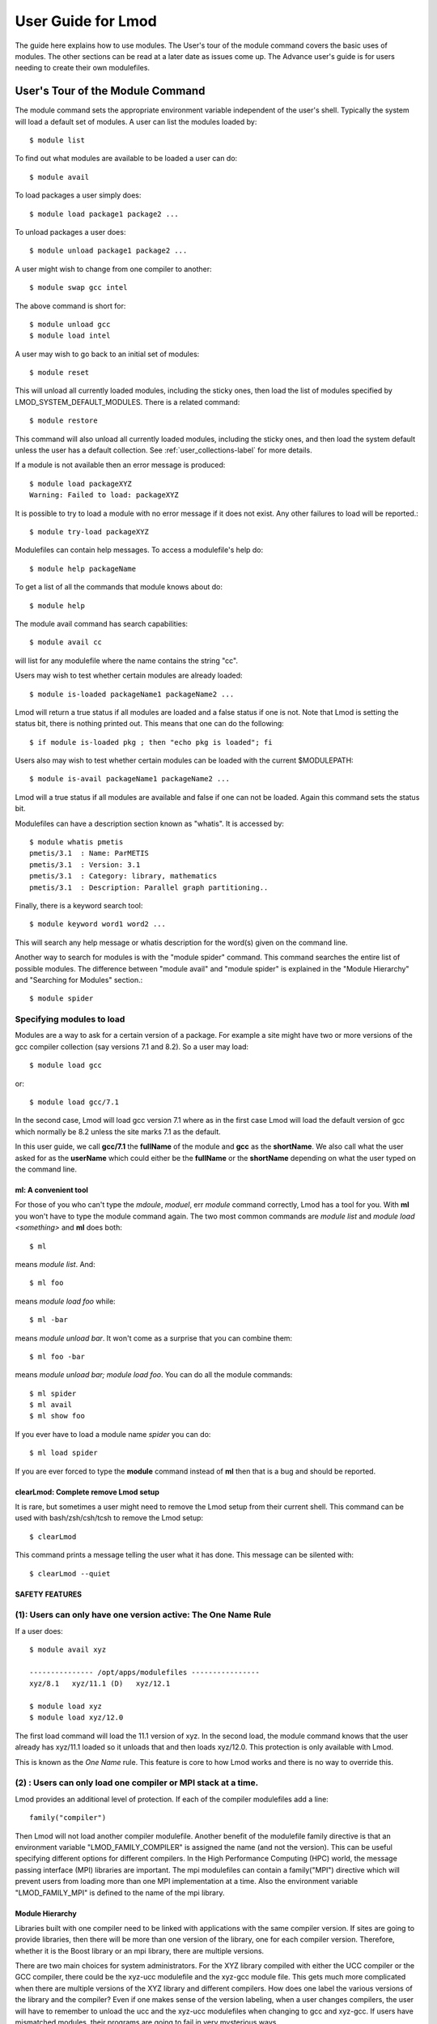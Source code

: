 User Guide for Lmod
--------------------

The guide here explains how to use modules. The User's tour of the
module command covers the basic uses of modules. The other sections
can be read at a later date as issues come up. The Advance user's
guide is for users needing to create their own modulefiles.

User's Tour of the Module Command
_________________________________

The module command sets the appropriate environment variable
independent of the user's shell.  Typically the system will load a
default set of modules.  A user can list the modules loaded by::

    $ module list

To find out what modules are available to be loaded a user can do::

    $ module avail

To load packages a user simply does::

    $ module load package1 package2 ...

To unload packages a user does::

    $ module unload package1 package2 ...

A user might wish to change from one compiler to another::

    $ module swap gcc intel

The above command is short for::

    $ module unload gcc
    $ module load intel

A user may wish to go back to an initial set of modules::

    $ module reset

This will unload all currently loaded modules, including the sticky
ones, then load the list of modules specified by
LMOD_SYSTEM_DEFAULT_MODULES. There is a related 
command::

    $ module restore

This command will also unload all currently loaded modules, including
the sticky ones, and then load the system default unless the user has
a default collection. See :ref:`user_collections-label` for more
details. 

If a module is not available then an error message is produced::

    $ module load packageXYZ
    Warning: Failed to load: packageXYZ

It is possible to try to load a module with no error message if it
does not exist. Any other failures to load will be reported.::

    $ module try-load packageXYZ

Modulefiles can contain help messages.  To access a modulefile's help
do::

    $ module help packageName

To get a list of all the commands that module knows about do::

    $ module help

The module avail command has search capabilities::

    $ module avail cc

will list for any modulefile where the name contains the string "cc".


Users may wish to test whether certain modules are already loaded::

    $ module is-loaded packageName1 packageName2 ...

Lmod will return a true status if all modules are loaded and a false
status if one is not.  Note that Lmod is setting the status bit, there is
nothing printed out. This means that one can do the following::

    $ if module is-loaded pkg ; then "echo pkg is loaded"; fi

Users also may wish to test whether certain modules can be loaded with
the current $MODULEPATH::

    $ module is-avail packageName1 packageName2 ...

Lmod will a true status if all modules are available and false if one
can not be loaded. Again this command sets the status bit.

Modulefiles can have a description section known as "whatis".  It is
accessed by::

    $ module whatis pmetis
    pmetis/3.1	: Name: ParMETIS
    pmetis/3.1	: Version: 3.1
    pmetis/3.1	: Category: library, mathematics
    pmetis/3.1	: Description: Parallel graph partitioning..

Finally, there is a keyword search tool: ::

    $ module keyword word1 word2 ...

This will search any help message  or whatis description for the
word(s) given on the command line.

Another way to search for modules is with the "module spider" command.
This command searches the entire list of possible modules.  The
difference between "module avail" and "module spider" is explained in
the "Module Hierarchy" and "Searching for Modules" section.::

    $ module spider

Specifying modules to load
~~~~~~~~~~~~~~~~~~~~~~~~~~

Modules are a way to ask for a certain version of a package.  For
example a site might have two or more versions of the gcc compiler
collection (say versions 7.1 and 8.2).  So a user may load::

    $ module load gcc

or::

    $ module load gcc/7.1

In the second case, Lmod will load gcc version 7.1 where as in the
first case Lmod will load the default version of gcc which normally be
8.2 unless the site marks 7.1 as the default.

In this user guide, we call **gcc/7.1** the **fullName** of the module
and **gcc** as the **shortName**.  We also call what the user asked
for as the **userName** which could either be the **fullName** or the
**shortName** depending on what the user typed on the command line.



ml: A convenient tool
^^^^^^^^^^^^^^^^^^^^^

For those of you who can't type the *mdoule*, *moduel*, err *module*
command correctly, Lmod has a tool for you.  With **ml** you won't
have to type the module command again.  The two most common commands
are *module list* and *module load <something>* and **ml** does both::

    $ ml

means *module list*. And::

    $ ml foo

means *module load foo* while::

    $ ml -bar

means *module unload bar*.  It won't come as a surprise that you can
combine them::

    $ ml foo -bar

means *module unload bar; module load foo*.  You can do all the module
commands::

    $ ml spider
    $ ml avail
    $ ml show foo

If you ever have to load a module name *spider* you can do::

    $ ml load spider

If you are ever forced to type the **module** command instead of **ml**
then that is a bug and should be reported.


clearLmod: Complete remove Lmod setup
^^^^^^^^^^^^^^^^^^^^^^^^^^^^^^^^^^^^^

It is rare, but sometimes a user might need to remove the Lmod setup
from their current shell.  This command can be used with
bash/zsh/csh/tcsh to remove the Lmod setup::

    $ clearLmod

This command prints a message telling the user what it has done.  This
message can be silented with::

    $ clearLmod --quiet
  
SAFETY FEATURES
^^^^^^^^^^^^^^^

(1): Users can only have one version active: The One Name Rule
~~~~~~~~~~~~~~~~~~~~~~~~~~~~~~~~~~~~~~~~~~~~~~~~~~~~~~~~~~~~~~

If a user does: ::

    $ module avail xyz

    --------------- /opt/apps/modulefiles ----------------
    xyz/8.1   xyz/11.1 (D)   xyz/12.1

    $ module load xyz
    $ module load xyz/12.0

The first load command will load the 11.1 version of xyz. In the
second load, the module command knows that the user already has
xyz/11.1 loaded so it unloads that and then loads xyz/12.0. This
protection is only available with Lmod.

This is known as the *One Name* rule.  This feature is core to how
Lmod works and there is no way to override this.


(2) : Users can only load one compiler or MPI stack at a time.
~~~~~~~~~~~~~~~~~~~~~~~~~~~~~~~~~~~~~~~~~~~~~~~~~~~~~~~~~~~~~~

Lmod provides an additional level of protection.  If each of the
compiler modulefiles add a line: ::

    family("compiler")

Then Lmod will not load another compiler modulefile.   Another benefit
of the modulefile family directive is that an environment variable
"LMOD_FAMILY_COMPILER" is assigned the name (and not the
version). This can be useful specifying different options for
different compilers. In the High Performance Computing (HPC) world,
the message passing interface (MPI) libraries are important.  The mpi
modulefiles can contain a family("MPI") directive which will prevent
users from loading more than one MPI implementation at a time.  Also
the environment variable "LMOD_FAMILY_MPI" is defined to the name of
the mpi library.

Module Hierarchy
^^^^^^^^^^^^^^^^

Libraries built with one compiler need to be linked with applications
with the same compiler version. If sites are going to provide
libraries, then there will be more than one version of the library,
one for each compiler version. Therefore, whether it is the Boost library or
an mpi library, there are multiple versions.

There are two main choices for system administrators. For the XYZ
library compiled with either the UCC compiler or the GCC compiler,
there could be the xyz-ucc modulefile and the xyz-gcc module
file. This gets much more complicated when there are multiple versions
of the XYZ library and different compilers. How does one label the
various versions of the library and the compiler? Even if one makes
sense of the version labeling, when a user changes compilers, the user
will have to remember to unload the ucc and the xyz-ucc modulefiles
when changing to gcc and xyz-gcc. If users have mismatched modules,
their programs are going to fail in very mysterious ways.

A much saner strategy is to use a module hierarchy. Each compiler module
adds to the MODULEPATH a compiler version modulefile directory. Only
modulefiles that exist in that directory are packages that have been
built with that compiler. When a user loads a particular compiler,
that user only sees modulefile(s) that are valid for that compiler.

Similarly, applications that use libraries depending on MPI
implementations must be built with the same compiler - MPI
pairing. This leads to modulefile hierarchy. Therefore, as users start with
the minimum set of loaded modules, all they will see are compilers,
not any of the packages that depend on a compiler. Once they load a
compiler they will see the modules that depend on that compiler. After
choosing an MPI implementation, the modules that depend on that
compiler-MPI pairing will be available. One of the nice features of
Lmod is that it handles the hierarchy easily. If a user swaps
compilers, then Lmod automatically unloads any modules that depends on
the old compiler and reloads those modules that are dependent on the
new compiler. ::

    $ module list

    1) gcc/4.4.5 2) boost/1.45.0

    $ module swap gcc ucc

    Due to MODULEPATH changes the follow modules have been reloaded: 1) boost

If a modulefile is not available with the new compiler, then the
module is marked as inactive. Every time MODULEPATH changes, Lmod
attempts to reload any inactive modules.

Searching For Modules
^^^^^^^^^^^^^^^^^^^^^

When a user enters: ::

    $ module avail

Lmod reports only the modules that are in the current
MODULEPATH. Those are the only modules that the user can load. If
there is a modulefile hierarchy, then a package the user wants may be
available but not with the current compiler version. Lmod offers a new
command:  ::

    $ module spider

which lists all possible modules and not just the modules that can be
seen in the current MODULEPATH. This command has three modes. The
first mode is:  ::

    $ module spider

    lmod: lmod/lmod
    Lmod: An Environment Module System

    ucc: ucc/11.1, ucc/12.0, ...
    Ucc: the ultimate compiler collection

    xyz: xyz/0.19, xyz/0.20, xyz/0.31
    xyz: Solves any x or y or z problem.

This is a compact listing of all the possible modules on the
system. The second mode describes a particular module:  ::

    $ module spider ucc
    ----------------------------------------------------------------------------
    ucc:
    ----------------------------------------------------------------------------

    Description:
    Ucc: the ultimate compiler collection

    Versions:
    ucc/11.1
    ucc/12.0

The third mode reports on a particular module version and where it can
be found: ::

    $ module spider parmetis/3.1.1
    ----------------------------------------------------------------------------
    parmetis: parmetis/3.1.1
    ----------------------------------------------------------------------------
    Description:
    Parallel graph partitioning and fill-reduction matrix ordering routines

    This module can be loaded through the following modules:
    ucc/12.0, openmpi/1.4.3
    ucc/11.1, openmpi/1.4.3
    gcc/4.4.5, openmpi/1.4.3

    Help:
    The parmetis module defines the following environment variables: ...
    The module parmetis/3.1.1 has been compiled by three different versions of the ucc compiler and one MPI implementation.

Controlling Modules During Login
^^^^^^^^^^^^^^^^^^^^^^^^^^^^^^^^

Normally when a user logs in, there are a standard set of modules that
are automatically loaded. Users can override and add to this standard
set in two ways. The first is adding module commands to their personal
startup files. The second way is through the "module save"
command.

To add module commands to users' startup scripts requires a few
steps. Bash users can put the module commands in either their
``~/.profile`` file or their ``~/.bashrc`` file. It is simplest to place the
following in their ``~/.profile`` file: ::

    if [ -f ~/.bashrc ]; then
       .   ~/.bashrc
    fi

and place the following in their ``~/.bashrc`` file: ::

    if [ -z "$BASHRC_READ" ]; then
       export BASHRC_READ=1
       # Place any module commands here
       # module load git
    fi

By wrapping the module command in an if test, the module commands need
only be read in once. Any sub-shell will inherit the PATH and other
environment variables automatically. On login shells the ``~/.profile``
file is read which, in the above setup, causes the ``~/.bashrc`` file to
be read. On interactive non-login shells, the ``~/.bashrc`` file is read
instead. Obviously, having this setup means that module commands need
only be added in one file and not two.

Csh users need only specify the module commands in their ``~/.cshrc`` file
as that file is always sourced:  ::

    if ( ! $?CSHRC_READ ) then
       setenv CSHRC_READ 1
       # Place any module command here
       # module load git
    endif


.. _user_collections-label:

User Collections
~~~~~~~~~~~~~~~~

User defined initial list of login modules:

Assuming that the system administrators have installed Lmod correctly,
there is a second way which is much easier to setup. A user logs in
with the standard modules loaded. Then the user modifies the default
setup through the standard module commands::

    $ module unload XYZ
    $ module swap gcc ucc
    $ module load git

Once users have the desired modules load then they issue::

    $ module save

This creates a file called ``~/.lmod.d/default`` which has the list of
desired modules. Once this is set-up a user can issue::

    $ module restore

and only the desired modules will be loaded. If Lmod is setup
correctly (see :ref:`startup_w_stdenv-label`) then the default
collection will be the user's initial set of modules.

If a user doesn't have a default collection, the Lmod purges ALL
currently loaded modules, including the sticky ones, and loads the
list of module specified by LMOD_SYSTEM_DEFAULT_MODULES just like the
``module reset`` command. 

Users can have as many collections as they like.  They can save to a
named collection with::

    $ module save <collection_name>

and restore that named collection with::

    $ module restore <collection_name>

A user can print the contents of a collection with::

    $ module describe <collection_name>

A user can list the collections they have with::

    $ module savelist

Finally a user can disable a collection with::

    $ module disable <collection_name>

If no ``collection_name`` is given then the default is disabled.  Note
that the collection is not remove just renamed.  If a user disables
the foo collection, the file foo is renamed to foo~.  To restore the
foo collection, a user will have to do the following::

    $ cd ~/.lmod.d; mv foo~ foo

Rules for loading modules from a collection
~~~~~~~~~~~~~~~~~~~~~~~~~~~~~~~~~~~~~~~~~~~

Lmod has rules on what modules to load when restoring a
collection. Remember that **userName** is what the user asked for, the
**fullName** is the exact module name and **shortName** is name of the
package (e.g.  gcc, fftw3).

#. Lmod records the fullName and the userName in the collection.
#. If the userName is the same as the fullName then it loads fullName
   independent of the default.
#. if the userName is not the same as the fullName then it loads the
   default.
#. Unless LMOD_PIN_VERSIONS=yes then the fullName is always loaded.

In other words if a user does::

    $ module --force purge; module load A B C
    $ module save

then "**module restore**" will load the default A, B, and C. So if the
default for module A changed between when the collection was saved and
then restored, a new version of A will be loaded. This assumes
that LMOD_PIN_VERSIONS is not set. If it is set or Lmod is configured
that way then if A/1.1, B/2.4 and C/3.3 are the default then those
modules will be loaded in the future independent of what the defaults
are in the future.

On the other hand::

    $ module --force purge; module load A/1.0 B/2.3 C/3.4
    $ module save

then "**module restore**" will load the A/1.0, B/2.3, and C/3.4
independent of what the defaults are now or in the future.


User Collections on shared home file systems
~~~~~~~~~~~~~~~~~~~~~~~~~~~~~~~~~~~~~~~~~~~~

If your site has a shared home file system, then things become a
little more complicated.  A shared home file system means that your
site has a single home file system shared between two or more
clusters.  See :ref:`shared_home_file_system` for a system
administrators point of view.

If you have a collection on one cluster it needs to be independent of
another cluster.  Your site should set $LMOD_SYSTEM_NAME uniquely for
each cluster.  Suppose you have cluster A and B.  Then
$LMOD_SYSTEM_NAME will be either A or B.  A default collection will
be named "default.A" for the A cluster and "default.B" for the B
cluster.  The names a user sees will have the extension removed.  In
other words on the A cluster a user would see::

    $ module savelist

      1) default

where the default file is named "default.A".

